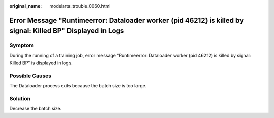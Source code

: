 :original_name: modelarts_trouble_0060.html

.. _modelarts_trouble_0060:

Error Message "Runtimeerror: Dataloader worker (pid 46212) is killed by signal: Killed BP" Displayed in Logs
============================================================================================================

Symptom
-------

During the running of a training job, error message "Runtimeerror: Dataloader worker (pid 46212) is killed by signal: Killed BP" is displayed in logs.

Possible Causes
---------------

The Dataloader process exits because the batch size is too large.

Solution
--------

Decrease the batch size.
